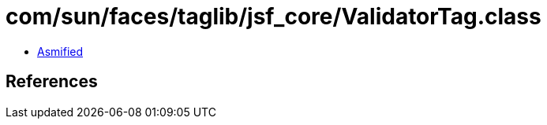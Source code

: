 = com/sun/faces/taglib/jsf_core/ValidatorTag.class

 - link:ValidatorTag-asmified.java[Asmified]

== References

